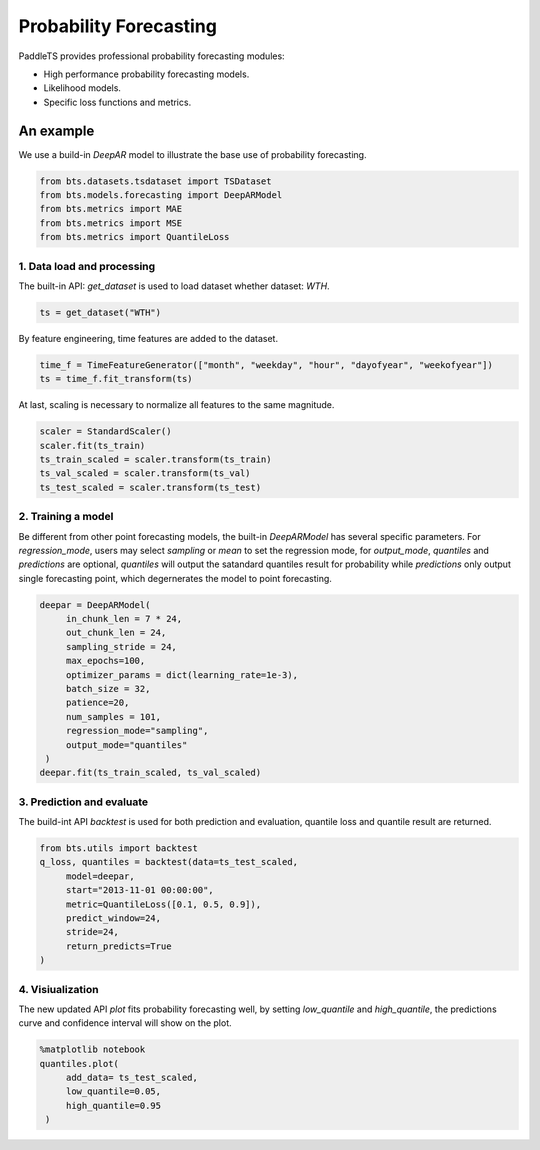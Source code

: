 ========================
Probability Forecasting
========================

PaddleTS provides professional probability forecasting modules:

- High performance probability forecasting models.
- Likelihood models.
- Specific loss functions and metrics.



An example
==========

We use a build-in `DeepAR` model to illustrate the base use of probability forecasting.

.. code-block:: python

   from bts.datasets.tsdataset import TSDataset
   from bts.models.forecasting import DeepARModel
   from bts.metrics import MAE
   from bts.metrics import MSE
   from bts.metrics import QuantileLoss

1. Data load and processing
---------------------------

The built-in API: `get_dataset` is used to load dataset whether dataset: `WTH`.

.. code-block:: python

   ts = get_dataset("WTH")

By feature engineering, time features are added to the dataset.

.. code-block:: python
   
   time_f = TimeFeatureGenerator(["month", "weekday", "hour", "dayofyear", "weekofyear"])
   ts = time_f.fit_transform(ts)

At last, scaling is necessary to normalize all features to the same magnitude.

.. code-block:: python
   
   scaler = StandardScaler()
   scaler.fit(ts_train)
   ts_train_scaled = scaler.transform(ts_train)
   ts_val_scaled = scaler.transform(ts_val)
   ts_test_scaled = scaler.transform(ts_test)

2. Training a model
---------------------

Be different from other point forecasting models, the built-in `DeepARModel` has several specific parameters.
For `regression_mode`, users may select `sampling` or `mean` to set the regression mode, for `output_mode`, `quantiles`
and `predictions` are optional, `quantiles` will output the satandard quantiles result for probability while `predictions`
only output single forecasting point, which degernerates the model to point forecasting.

.. code-block:: python
   
   deepar = DeepARModel(
        in_chunk_len = 7 * 24,
        out_chunk_len = 24,
        sampling_stride = 24,
        max_epochs=100,
        optimizer_params = dict(learning_rate=1e-3),
        batch_size = 32,
        patience=20,
        num_samples = 101,
        regression_mode="sampling",
        output_mode="quantiles"
    )
   deepar.fit(ts_train_scaled, ts_val_scaled)

3. Prediction and evaluate
---------------------------

The build-int API `backtest` is used for both prediction and evaluation, quantile loss and quantile result are returned.

.. code-block:: python
   
   from bts.utils import backtest
   q_loss, quantiles = backtest(data=ts_test_scaled,
        model=deepar,
        start="2013-11-01 00:00:00",
        metric=QuantileLoss([0.1, 0.5, 0.9]),
        predict_window=24,
        stride=24,
        return_predicts=True
   )


4. Visiualization
------------------

The new updated API `plot` fits probability forecasting well, by setting `low_quantile` and `high_quantile`, the 
predictions curve and confidence interval will show on the plot.

.. code-block:: python
   
   %matplotlib notebook
   quantiles.plot(
        add_data= ts_test_scaled,
        low_quantile=0.05,
        high_quantile=0.95
    )

.. image:: ../../../static/images/prob_demo.png








